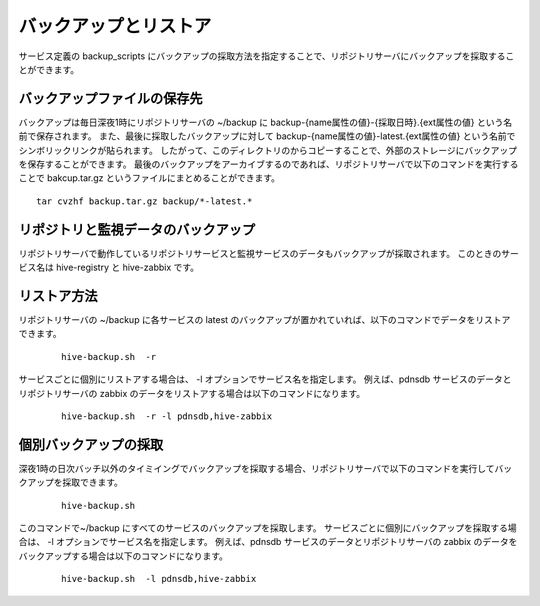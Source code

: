==========================
バックアップとリストア
==========================

サービス定義の backup_scripts にバックアップの採取方法を指定することで、リポジトリサーバにバックアップを採取することができます。

バックアップファイルの保存先
-------------------------------
バックアップは毎日深夜1時にリポジトリサーバの ~/backup に backup-{name属性の値}-{採取日時}.{ext属性の値} という名前で保存されます。
また、最後に採取したバックアップに対して backup-{name属性の値}-latest.{ext属性の値}  という名前でシンボリックリンクが貼られます。
したがって、このディレクトリのからコピーすることで、外部のストレージにバックアップを保存することができます。
最後のバックアップをアーカイブするのであれば、リポジトリサーバで以下のコマンドを実行することで bakcup.tar.gz というファイルにまとめることができます。

::

  tar cvzhf backup.tar.gz backup/*-latest.*

リポジトリと監視データのバックアップ
--------------------------------------
リポジトリサーバで動作しているリポジトリサービスと監視サービスのデータもバックアップが採取されます。
このときのサービス名は hive-registry と hive-zabbix です。

リストア方法
-------------------------------
リポジトリサーバの ~/backup に各サービスの latest のバックアップが置かれていれば、以下のコマンドでデータをリストアできます。

 ::

   hive-backup.sh  -r

サービスごとに個別にリストアする場合は、 -l オプションでサービス名を指定します。
例えば、pdnsdb サービスのデータとリポジトリサーバの zabbix のデータをリストアする場合は以下のコマンドになります。

 ::

   hive-backup.sh  -r -l pdnsdb,hive-zabbix

個別バックアップの採取
-------------------------------
深夜1時の日次バッチ以外のタイミイングでバックアップを採取する場合、リポジトリサーバで以下のコマンドを実行してバックアップを採取できます。

 ::

   hive-backup.sh

このコマンドで~/backup にすべてのサービスのバックアップを採取します。
サービスごとに個別にバックアップを採取する場合は、 -l オプションでサービス名を指定します。
例えば、pdnsdb サービスのデータとリポジトリサーバの zabbix のデータをバックアップする場合は以下のコマンドになります。

 ::

   hive-backup.sh  -l pdnsdb,hive-zabbix


